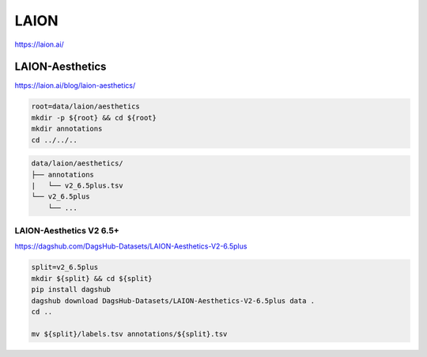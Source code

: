LAION
=====

https://laion.ai/

LAION-Aesthetics
----------------

https://laion.ai/blog/laion-aesthetics/

.. code-block:: bash

    root=data/laion/aesthetics
    mkdir -p ${root} && cd ${root}
    mkdir annotations
    cd ../../..

.. code::

    data/laion/aesthetics/
    ├── annotations
    |   └── v2_6.5plus.tsv
    └── v2_6.5plus
        └── ...

LAION-Aesthetics V2 6.5+
~~~~~~~~~~~~~~~~~~~~~~~~

https://dagshub.com/DagsHub-Datasets/LAION-Aesthetics-V2-6.5plus

.. code-block:: bash

    split=v2_6.5plus
    mkdir ${split} && cd ${split}
    pip install dagshub
    dagshub download DagsHub-Datasets/LAION-Aesthetics-V2-6.5plus data .
    cd ..

    mv ${split}/labels.tsv annotations/${split}.tsv
